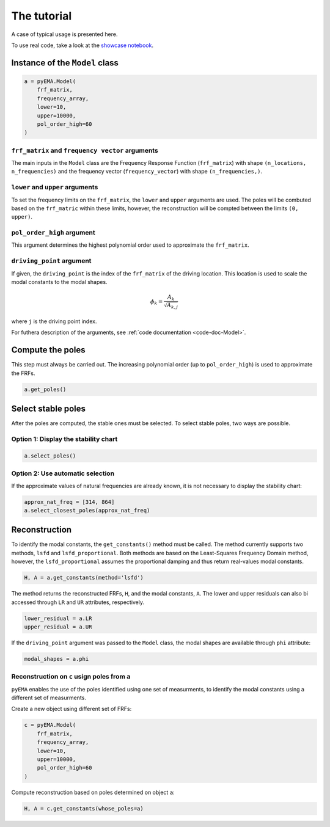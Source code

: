 The tutorial
========
A case of typical usage is presented here.

To use real code, take a look at the `showcase notebook <https://github.com/ladisk/pyEMA/blob/master/pyEMA%20Showcase.ipynb>`_.

Instance of the ``Model`` class
-------------------------------

.. code:: python

    a = pyEMA.Model(
        frf_matrix,
        frequency_array,
        lower=10,
        upper=10000,
        pol_order_high=60
    )

``frf_matrix`` and ``frequency vector`` arguments
~~~~~~~~~~~~~~~~~~~~~~~~~~~~~~~~~~~~~~~~~~~~~~~~~
The main inputs in the ``Model`` class are the Frequency Response Function (``frf_matrix``) with shape ``(n_locations, n_frequencies)`` and
the frequency vector (``frequency_vector``) with shape ``(n_frequencies,)``.

``lower`` and ``upper`` arguments
~~~~~~~~~~~~~~~~~~~~~~~~~~~~~~~~~
To set the frequency limits on the ``frf_matrix``, the ``lower`` and ``upper`` arguments are used. The poles will be combuted based on the 
``frf_matric`` within these limits, however, the reconstruction will be compted between the limits ``(0, upper)``.

``pol_order_high`` argument
~~~~~~~~~~~~~~~~~~~~~~~~~~~~
This argument determines the highest polynomial order used to approximate the ``frf_matrix``.

``driving_point`` argument
~~~~~~~~~~~~~~~~~~~~~~~~~~
If given, the ``driving_point`` is the index of the ``frf_matrix`` of the driving location. This location is used to scale the modal constants to
the modal shapes.

.. math::

   \phi_k = \frac{A_k}{\sqrt{A_{k, j}}}

where ``j`` is the driving point index.

For futhera description of the arguments, see :ref:`code documentation <code-doc-Model>`.

Compute the poles
-----------------
This step must always be carried out. The increasing polynomial order (up to ``pol_order_high``) is used to approximate the FRFs.

.. code:: python

    a.get_poles()

Select stable poles
-------------------

After the poles are computed, the stable ones must be selected. To select stable poles, two ways are possible.

Option 1: Display the **stability chart**
~~~~~~~~~~~~~~~~~~~~~~~~~~~~~~~~~~~~~~~~~

.. code:: python

    a.select_poles()

Option 2: Use automatic selection
~~~~~~~~~~~~~~~~~~~~~~~~~~~~~~~~~

If the approximate values of natural frequencies are already known, it is not necessary to display the stability chart:

.. code:: python

    approx_nat_freq = [314, 864]
    a.select_closest_poles(approx_nat_freq)

Reconstruction
--------------

To identify the modal constants, the ``get_constants()`` method must be called. The method currently supports two methods, 
``lsfd`` and ``lsfd_proportional``. Both methods are based on the Least-Squares Frequency Domain method, however, the ``lsfd_proportional``
assumes the proportional damping and thus return real-values modal constants.

.. code:: python

    H, A = a.get_constants(method='lsfd')

The method returns the reconstructed FRFs, ``H``, and the modal constants, ``A``. The lower and upper residuals can also bi accessed through ``LR`` and ``UR``
attributes, respectively.

.. code:: python

    lower_residual = a.LR
    upper_residual = a.UR

If the ``driving_point`` argument was passed to the ``Model`` class, the modal shapes are available through ``phi`` attribute:

.. code:: python

    modal_shapes = a.phi



Reconstruction on ``c`` usign poles from ``a``
~~~~~~~~~~~~~~~~~~~~~~~~~~~~~~~~~~~~~~~~~~~~~~
``pyEMA`` enables the use of the poles identified using one set of measurments, to identify the modal constants using a different set of measurments.

Create a new object using different set of FRFs:

.. code:: python

    c = pyEMA.Model(
        frf_matrix,
        frequency_array,
        lower=10,
        upper=10000,
        pol_order_high=60
    )

Compute reconstruction based on poles determined on object ``a``:

.. code:: python

    H, A = c.get_constants(whose_poles=a)


